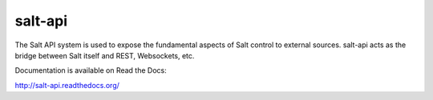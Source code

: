 ========
salt-api
========

The Salt API system is used to expose the fundamental aspects of Salt control
to external sources. salt-api acts as the bridge between Salt itself and
REST, Websockets, etc.

Documentation is available on Read the Docs:

http://salt-api.readthedocs.org/

